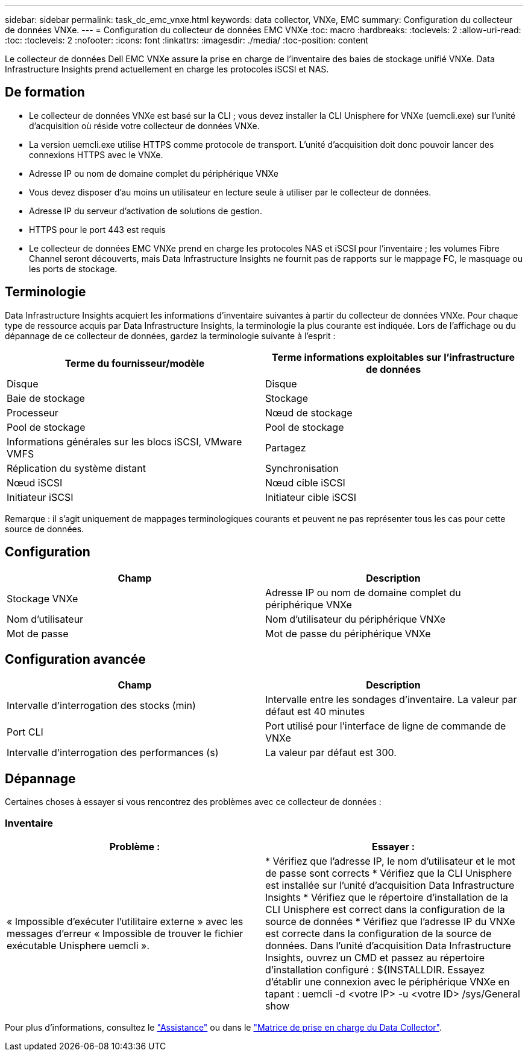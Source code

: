 ---
sidebar: sidebar 
permalink: task_dc_emc_vnxe.html 
keywords: data collector, VNXe, EMC 
summary: Configuration du collecteur de données VNXe. 
---
= Configuration du collecteur de données EMC VNXe
:toc: macro
:hardbreaks:
:toclevels: 2
:allow-uri-read: 
:toc: 
:toclevels: 2
:nofooter: 
:icons: font
:linkattrs: 
:imagesdir: ./media/
:toc-position: content


[role="lead"]
Le collecteur de données Dell EMC VNXe assure la prise en charge de l'inventaire des baies de stockage unifié VNXe. Data Infrastructure Insights prend actuellement en charge les protocoles iSCSI et NAS.



== De formation

* Le collecteur de données VNXe est basé sur la CLI ; vous devez installer la CLI Unisphere for VNXe (uemcli.exe) sur l'unité d'acquisition où réside votre collecteur de données VNXe.
* La version uemcli.exe utilise HTTPS comme protocole de transport. L'unité d'acquisition doit donc pouvoir lancer des connexions HTTPS avec le VNXe.
* Adresse IP ou nom de domaine complet du périphérique VNXe
* Vous devez disposer d'au moins un utilisateur en lecture seule à utiliser par le collecteur de données.
* Adresse IP du serveur d'activation de solutions de gestion.
* HTTPS pour le port 443 est requis
* Le collecteur de données EMC VNXe prend en charge les protocoles NAS et iSCSI pour l'inventaire ; les volumes Fibre Channel seront découverts, mais Data Infrastructure Insights ne fournit pas de rapports sur le mappage FC, le masquage ou les ports de stockage.




== Terminologie

Data Infrastructure Insights acquiert les informations d'inventaire suivantes à partir du collecteur de données VNXe. Pour chaque type de ressource acquis par Data Infrastructure Insights, la terminologie la plus courante est indiquée. Lors de l'affichage ou du dépannage de ce collecteur de données, gardez la terminologie suivante à l'esprit :

[cols="2*"]
|===
| Terme du fournisseur/modèle | Terme informations exploitables sur l'infrastructure de données 


| Disque | Disque 


| Baie de stockage | Stockage 


| Processeur | Nœud de stockage 


| Pool de stockage | Pool de stockage 


| Informations générales sur les blocs iSCSI, VMware VMFS | Partagez 


| Réplication du système distant | Synchronisation 


| Nœud iSCSI | Nœud cible iSCSI 


| Initiateur iSCSI | Initiateur cible iSCSI 
|===
Remarque : il s'agit uniquement de mappages terminologiques courants et peuvent ne pas représenter tous les cas pour cette source de données.



== Configuration

[cols="2*"]
|===
| Champ | Description 


| Stockage VNXe | Adresse IP ou nom de domaine complet du périphérique VNXe 


| Nom d'utilisateur | Nom d'utilisateur du périphérique VNXe 


| Mot de passe | Mot de passe du périphérique VNXe 
|===


== Configuration avancée

[cols="2*"]
|===
| Champ | Description 


| Intervalle d'interrogation des stocks (min) | Intervalle entre les sondages d'inventaire. La valeur par défaut est 40 minutes 


| Port CLI | Port utilisé pour l'interface de ligne de commande de VNXe 


| Intervalle d'interrogation des performances (s) | La valeur par défaut est 300. 
|===


== Dépannage

Certaines choses à essayer si vous rencontrez des problèmes avec ce collecteur de données :



=== Inventaire

[cols="2*"]
|===
| Problème : | Essayer : 


| « Impossible d'exécuter l'utilitaire externe » avec les messages d'erreur « Impossible de trouver le fichier exécutable Unisphere uemcli ». | * Vérifiez que l'adresse IP, le nom d'utilisateur et le mot de passe sont corrects * Vérifiez que la CLI Unisphere est installée sur l'unité d'acquisition Data Infrastructure Insights * Vérifiez que le répertoire d'installation de la CLI Unisphere est correct dans la configuration de la source de données * Vérifiez que l'adresse IP du VNXe est correcte dans la configuration de la source de données. Dans l'unité d'acquisition Data Infrastructure Insights, ouvrez un CMD et passez au répertoire d'installation configuré : ${INSTALLDIR. Essayez d'établir une connexion avec le périphérique VNXe en tapant : uemcli -d <votre IP> -u <votre ID> /sys/General show 
|===
Pour plus d'informations, consultez le link:concept_requesting_support.html["Assistance"] ou dans le link:reference_data_collector_support_matrix.html["Matrice de prise en charge du Data Collector"].
